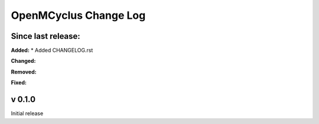 ======================
OpenMCyclus Change Log
======================

Since last release:
===================

**Added:**
* Added CHANGELOG.rst

**Changed:**

**Removed:**

**Fixed:**

v 0.1.0
=========
Initial release 